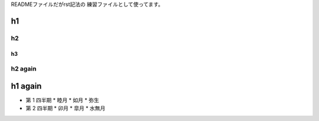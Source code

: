 
READMEファイルだがrst記法の
練習ファイルとして使ってます。

h1
##

h2
==

h3
--

h2 again
========

h1 again
########

* 第 1 四半期
  * 睦月
  * 如月
  * 弥生

* 第 2 四半期
  * 卯月
  * 皐月
  * 水無月